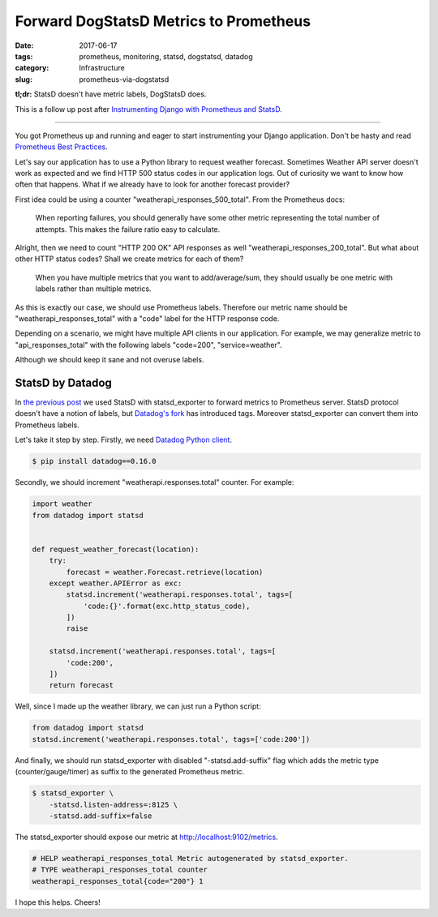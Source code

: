 =======================================
Forward DogStatsD Metrics to Prometheus
=======================================

:date: 2017-06-17
:tags: prometheus, monitoring, statsd, dogstatsd, datadog
:category: Infrastructure
:slug: prometheus-via-dogstatsd

**tl;dr:** StatsD doesn't have metric labels, DogStatsD does.

This is a follow up post after
`Instrumenting Django with Prometheus and StatsD <https://marselester.com/django-prometheus-via-statsd.html>`_.

----

You got Prometheus up and running and eager to start instrumenting your Django application.
Don't be hasty and read `Prometheus Best Practices <https://prometheus.io/docs/practices/instrumentation/>`_.

Let's say our application has to use a Python library to request weather forecast.
Sometimes Weather API server doesn't work as expected and we find HTTP 500 status codes in our application logs.
Out of curiosity we want to know how often that happens.
What if we already have to look for another forecast provider?

First idea could be using a counter "weatherapi_responses_500_total".
From the Prometheus docs:

    When reporting failures, you should generally have some other metric
    representing the total number of attempts.
    This makes the failure ratio easy to calculate.

Alright, then we need to count "HTTP 200 OK" API responses as well "weatherapi_responses_200_total".
But what about other HTTP status codes? Shall we create metrics for each of them?

    When you have multiple metrics that you want to add/average/sum,
    they should usually be one metric with labels rather than multiple metrics.

As this is exactly our case, we should use Prometheus labels. Therefore our
metric name should be "weatherapi_responses_total" with a "code" label for the HTTP response code.

Depending on a scenario, we might have multiple API clients in our application.
For example, we may generalize metric to "api_responses_total" with
the following labels "code=200", "service=weather".

Although we should keep it sane and not overuse labels.

StatsD by Datadog
-----------------

In `the previous post <https://marselester.com/django-prometheus-via-statsd.html>`_
we used StatsD with statsd_exporter to forward metrics to Prometheus server.
StatsD protocol doesn't have a notion of labels,
but `Datadog's fork <https://docs.datadoghq.com/guides/dogstatsd/#tags>`_ has introduced tags.
Moreover statsd_exporter can convert them into Prometheus labels.

Let's take it step by step.
Firstly, we need `Datadog Python client <https://github.com/DataDog/datadogpy>`_.

.. code-block:: console

    $ pip install datadog==0.16.0

Secondly, we should increment "weatherapi.responses.total" counter.
For example:

.. code-block:: python

    import weather
    from datadog import statsd


    def request_weather_forecast(location):
        try:
            forecast = weather.Forecast.retrieve(location)
        except weather.APIError as exc:
            statsd.increment('weatherapi.responses.total', tags=[
                'code:{}'.format(exc.http_status_code),
            ])
            raise

        statsd.increment('weatherapi.responses.total', tags=[
            'code:200',
        ])
        return forecast

Well, since I made up the weather library, we can just run a Python script:

.. code-block:: python

    from datadog import statsd
    statsd.increment('weatherapi.responses.total', tags=['code:200'])

And finally, we should run statsd_exporter with disabled "-statsd.add-suffix" flag
which adds the metric type (counter/gauge/timer) as suffix to the generated Prometheus metric.

.. code-block:: console

    $ statsd_exporter \
        -statsd.listen-address=:8125 \
        -statsd.add-suffix=false

The statsd_exporter should expose our metric at http://localhost:9102/metrics.

.. code-block:: text

    # HELP weatherapi_responses_total Metric autogenerated by statsd_exporter.
    # TYPE weatherapi_responses_total counter
    weatherapi_responses_total{code="200"} 1

I hope this helps. Cheers!
